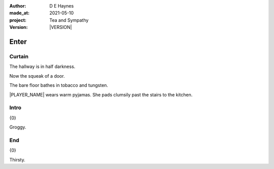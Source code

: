 .. |VERSION| property:: tas.story.version

:author:    D E Haynes
:made_at:   2021-05-10
:project:   Tea and Sympathy
:version:   |VERSION|

.. entity:: PLAYER
   :types:  tas.types.Character
   :states: tas.types.Motivation.player

.. entity:: NPC
   :types:  tas.types.Character
   :states: tas.types.Motivation.acting

.. entity:: DRAMA
   :types:  tas.sympathy.Sympathy
   :states: tas.types.Operation.normal

.. entity:: SETTINGS
   :types:  turberfield.catchphrase.render.Settings

Enter
=====

Curtain
-------

.. condition:: DRAMA.state 0

The hallway is in half darkness.

Now the squeak of a door.

The bare floor bathes in tobacco and tungsten.

|PLAYER_NAME| wears warm pyjamas. She pads clumsily past the stairs to
the kitchen.

.. property:: DRAMA.prompt Type 'help'. Or 'again' to read once more.
.. property:: DRAMA.state 1

Intro
-----

.. condition:: DRAMA.state 1

{0}

Groggy.

.. property:: DRAMA.state 2

End
---

.. condition:: DRAMA.state 2

{0}

Thirsty.

.. property:: DRAMA.state tas.teatime.Operation.paused
.. property:: DRAMA.state 3

.. |NPC_NAME| property:: NPC.name
.. |PLAYER_NAME| property:: PLAYER.name
